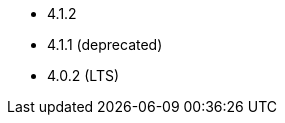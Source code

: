 // The version ranges supported by Superset-Operator
// This is a separate file, since it is used by both the direct Superset documentation, and the overarching
// Stackable Platform documentation.

- 4.1.2
- 4.1.1 (deprecated)
- 4.0.2 (LTS)
